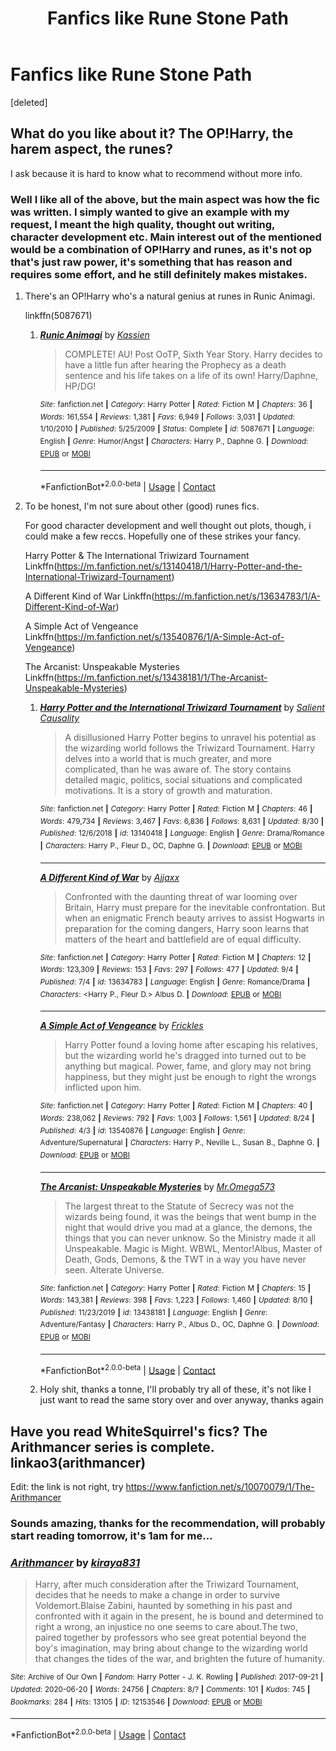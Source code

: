 #+TITLE: Fanfics like Rune Stone Path

* Fanfics like Rune Stone Path
:PROPERTIES:
:Score: 8
:DateUnix: 1599556542.0
:DateShort: 2020-Sep-08
:FlairText: Request
:END:
[deleted]


** What do you like about it? The OP!Harry, the harem aspect, the runes?

I ask because it is hard to know what to recommend without more info.
:PROPERTIES:
:Score: 5
:DateUnix: 1599572802.0
:DateShort: 2020-Sep-08
:END:

*** Well I like all of the above, but the main aspect was how the fic was written. I simply wanted to give an example with my request, I meant the high quality, thought out writing, character development etc. Main interest out of the mentioned would be a combination of OP!Harry and runes, as it's not op that's just raw power, it's something that has reason and requires some effort, and he still definitely makes mistakes.
:PROPERTIES:
:Author: Icamelookingformemes
:Score: 2
:DateUnix: 1599576549.0
:DateShort: 2020-Sep-08
:END:

**** There's an OP!Harry who's a natural genius at runes in Runic Animagi.

linkffn(5087671)
:PROPERTIES:
:Author: rek-lama
:Score: 3
:DateUnix: 1599582047.0
:DateShort: 2020-Sep-08
:END:

***** [[https://www.fanfiction.net/s/5087671/1/][*/Runic Animagi/*]] by [[https://www.fanfiction.net/u/1057853/Kassien][/Kassien/]]

#+begin_quote
  COMPLETE! AU! Post OoTP, Sixth Year Story. Harry decides to have a little fun after hearing the Prophecy as a death sentence and his life takes on a life of its own! Harry/Daphne, HP/DG!
#+end_quote

^{/Site/:} ^{fanfiction.net} ^{*|*} ^{/Category/:} ^{Harry} ^{Potter} ^{*|*} ^{/Rated/:} ^{Fiction} ^{M} ^{*|*} ^{/Chapters/:} ^{36} ^{*|*} ^{/Words/:} ^{161,554} ^{*|*} ^{/Reviews/:} ^{1,381} ^{*|*} ^{/Favs/:} ^{6,949} ^{*|*} ^{/Follows/:} ^{3,031} ^{*|*} ^{/Updated/:} ^{1/10/2010} ^{*|*} ^{/Published/:} ^{5/25/2009} ^{*|*} ^{/Status/:} ^{Complete} ^{*|*} ^{/id/:} ^{5087671} ^{*|*} ^{/Language/:} ^{English} ^{*|*} ^{/Genre/:} ^{Humor/Angst} ^{*|*} ^{/Characters/:} ^{Harry} ^{P.,} ^{Daphne} ^{G.} ^{*|*} ^{/Download/:} ^{[[http://www.ff2ebook.com/old/ffn-bot/index.php?id=5087671&source=ff&filetype=epub][EPUB]]} ^{or} ^{[[http://www.ff2ebook.com/old/ffn-bot/index.php?id=5087671&source=ff&filetype=mobi][MOBI]]}

--------------

*FanfictionBot*^{2.0.0-beta} | [[https://github.com/FanfictionBot/reddit-ffn-bot/wiki/Usage][Usage]] | [[https://www.reddit.com/message/compose?to=tusing][Contact]]
:PROPERTIES:
:Author: FanfictionBot
:Score: 3
:DateUnix: 1599582065.0
:DateShort: 2020-Sep-08
:END:


**** To be honest, I'm not sure about other (good) runes fics.

For good character development and well thought out plots, though, i could make a few reccs. Hopefully one of these strikes your fancy.

Harry Potter & The International Triwizard Tournament Linkffn([[https://m.fanfiction.net/s/13140418/1/Harry-Potter-and-the-International-Triwizard-Tournament]])

A Different Kind of War Linkffn([[https://m.fanfiction.net/s/13634783/1/A-Different-Kind-of-War]])

A Simple Act of Vengeance Linkffn([[https://m.fanfiction.net/s/13540876/1/A-Simple-Act-of-Vengeance]])

The Arcanist: Unspeakable Mysteries Linkffn([[https://m.fanfiction.net/s/13438181/1/The-Arcanist-Unspeakable-Mysteries]])
:PROPERTIES:
:Score: 2
:DateUnix: 1599577067.0
:DateShort: 2020-Sep-08
:END:

***** [[https://www.fanfiction.net/s/13140418/1/][*/Harry Potter and the International Triwizard Tournament/*]] by [[https://www.fanfiction.net/u/8729603/Salient-Causality][/Salient Causality/]]

#+begin_quote
  A disillusioned Harry Potter begins to unravel his potential as the wizarding world follows the Triwizard Tournament. Harry delves into a world that is much greater, and more complicated, than he was aware of. The story contains detailed magic, politics, social situations and complicated motivations. It is a story of growth and maturation.
#+end_quote

^{/Site/:} ^{fanfiction.net} ^{*|*} ^{/Category/:} ^{Harry} ^{Potter} ^{*|*} ^{/Rated/:} ^{Fiction} ^{M} ^{*|*} ^{/Chapters/:} ^{46} ^{*|*} ^{/Words/:} ^{479,734} ^{*|*} ^{/Reviews/:} ^{3,467} ^{*|*} ^{/Favs/:} ^{6,836} ^{*|*} ^{/Follows/:} ^{8,631} ^{*|*} ^{/Updated/:} ^{8/30} ^{*|*} ^{/Published/:} ^{12/6/2018} ^{*|*} ^{/id/:} ^{13140418} ^{*|*} ^{/Language/:} ^{English} ^{*|*} ^{/Genre/:} ^{Drama/Romance} ^{*|*} ^{/Characters/:} ^{Harry} ^{P.,} ^{Fleur} ^{D.,} ^{OC,} ^{Daphne} ^{G.} ^{*|*} ^{/Download/:} ^{[[http://www.ff2ebook.com/old/ffn-bot/index.php?id=13140418&source=ff&filetype=epub][EPUB]]} ^{or} ^{[[http://www.ff2ebook.com/old/ffn-bot/index.php?id=13140418&source=ff&filetype=mobi][MOBI]]}

--------------

[[https://www.fanfiction.net/s/13634783/1/][*/A Different Kind of War/*]] by [[https://www.fanfiction.net/u/10285582/Ajjaxx][/Ajjaxx/]]

#+begin_quote
  Confronted with the daunting threat of war looming over Britain, Harry must prepare for the inevitable confrontation. But when an enigmatic French beauty arrives to assist Hogwarts in preparation for the coming dangers, Harry soon learns that matters of the heart and battlefield are of equal difficulty.
#+end_quote

^{/Site/:} ^{fanfiction.net} ^{*|*} ^{/Category/:} ^{Harry} ^{Potter} ^{*|*} ^{/Rated/:} ^{Fiction} ^{M} ^{*|*} ^{/Chapters/:} ^{12} ^{*|*} ^{/Words/:} ^{123,309} ^{*|*} ^{/Reviews/:} ^{153} ^{*|*} ^{/Favs/:} ^{297} ^{*|*} ^{/Follows/:} ^{477} ^{*|*} ^{/Updated/:} ^{9/4} ^{*|*} ^{/Published/:} ^{7/4} ^{*|*} ^{/id/:} ^{13634783} ^{*|*} ^{/Language/:} ^{English} ^{*|*} ^{/Genre/:} ^{Romance/Drama} ^{*|*} ^{/Characters/:} ^{<Harry} ^{P.,} ^{Fleur} ^{D.>} ^{Albus} ^{D.} ^{*|*} ^{/Download/:} ^{[[http://www.ff2ebook.com/old/ffn-bot/index.php?id=13634783&source=ff&filetype=epub][EPUB]]} ^{or} ^{[[http://www.ff2ebook.com/old/ffn-bot/index.php?id=13634783&source=ff&filetype=mobi][MOBI]]}

--------------

[[https://www.fanfiction.net/s/13540876/1/][*/A Simple Act of Vengeance/*]] by [[https://www.fanfiction.net/u/13265614/Frickles][/Frickles/]]

#+begin_quote
  Harry Potter found a loving home after escaping his relatives, but the wizarding world he's dragged into turned out to be anything but magical. Power, fame, and glory may not bring happiness, but they might just be enough to right the wrongs inflicted upon him.
#+end_quote

^{/Site/:} ^{fanfiction.net} ^{*|*} ^{/Category/:} ^{Harry} ^{Potter} ^{*|*} ^{/Rated/:} ^{Fiction} ^{M} ^{*|*} ^{/Chapters/:} ^{40} ^{*|*} ^{/Words/:} ^{238,062} ^{*|*} ^{/Reviews/:} ^{792} ^{*|*} ^{/Favs/:} ^{1,003} ^{*|*} ^{/Follows/:} ^{1,561} ^{*|*} ^{/Updated/:} ^{8/24} ^{*|*} ^{/Published/:} ^{4/3} ^{*|*} ^{/id/:} ^{13540876} ^{*|*} ^{/Language/:} ^{English} ^{*|*} ^{/Genre/:} ^{Adventure/Supernatural} ^{*|*} ^{/Characters/:} ^{Harry} ^{P.,} ^{Neville} ^{L.,} ^{Susan} ^{B.,} ^{Daphne} ^{G.} ^{*|*} ^{/Download/:} ^{[[http://www.ff2ebook.com/old/ffn-bot/index.php?id=13540876&source=ff&filetype=epub][EPUB]]} ^{or} ^{[[http://www.ff2ebook.com/old/ffn-bot/index.php?id=13540876&source=ff&filetype=mobi][MOBI]]}

--------------

[[https://www.fanfiction.net/s/13438181/1/][*/The Arcanist: Unspeakable Mysteries/*]] by [[https://www.fanfiction.net/u/1935467/Mr-Omega573][/Mr.Omega573/]]

#+begin_quote
  The largest threat to the Statute of Secrecy was not the wizards being found, it was the beings that went bump in the night that would drive you mad at a glance, the demons, the things that you can never unknow. So the Ministry made it all Unspeakable. Magic is Might. WBWL, Mentor!Albus, Master of Death, Gods, Demons, & the TWT in a way you have never seen. Alterate Universe.
#+end_quote

^{/Site/:} ^{fanfiction.net} ^{*|*} ^{/Category/:} ^{Harry} ^{Potter} ^{*|*} ^{/Rated/:} ^{Fiction} ^{M} ^{*|*} ^{/Chapters/:} ^{15} ^{*|*} ^{/Words/:} ^{143,381} ^{*|*} ^{/Reviews/:} ^{398} ^{*|*} ^{/Favs/:} ^{1,223} ^{*|*} ^{/Follows/:} ^{1,460} ^{*|*} ^{/Updated/:} ^{8/10} ^{*|*} ^{/Published/:} ^{11/23/2019} ^{*|*} ^{/id/:} ^{13438181} ^{*|*} ^{/Language/:} ^{English} ^{*|*} ^{/Genre/:} ^{Adventure/Fantasy} ^{*|*} ^{/Characters/:} ^{Harry} ^{P.,} ^{Albus} ^{D.,} ^{OC,} ^{Daphne} ^{G.} ^{*|*} ^{/Download/:} ^{[[http://www.ff2ebook.com/old/ffn-bot/index.php?id=13438181&source=ff&filetype=epub][EPUB]]} ^{or} ^{[[http://www.ff2ebook.com/old/ffn-bot/index.php?id=13438181&source=ff&filetype=mobi][MOBI]]}

--------------

*FanfictionBot*^{2.0.0-beta} | [[https://github.com/FanfictionBot/reddit-ffn-bot/wiki/Usage][Usage]] | [[https://www.reddit.com/message/compose?to=tusing][Contact]]
:PROPERTIES:
:Author: FanfictionBot
:Score: 3
:DateUnix: 1599577087.0
:DateShort: 2020-Sep-08
:END:


***** Holy shit, thanks a tonne, I'll probably try all of these, it's not like I just want to read the same story over and over anyway, thanks again
:PROPERTIES:
:Author: Icamelookingformemes
:Score: 2
:DateUnix: 1599600990.0
:DateShort: 2020-Sep-09
:END:


** Have you read WhiteSquirrel's fics? The Arithmancer series is complete. linkao3(arithmancer)

Edit: the link is not right, try [[https://www.fanfiction.net/s/10070079/1/The-Arithmancer]]
:PROPERTIES:
:Author: bazjack
:Score: 2
:DateUnix: 1599572767.0
:DateShort: 2020-Sep-08
:END:

*** Sounds amazing, thanks for the recommendation, will probably start reading tomorrow, it's 1am for me...
:PROPERTIES:
:Author: Icamelookingformemes
:Score: 3
:DateUnix: 1599576588.0
:DateShort: 2020-Sep-08
:END:


*** [[https://archiveofourown.org/works/12153546][*/Arithmancer/*]] by [[https://www.archiveofourown.org/users/kiraya831/pseuds/kiraya831][/kiraya831/]]

#+begin_quote
  Harry, after much consideration after the Triwizard Tournament, decides that he needs to make a change in order to survive Voldemort.Blaise Zabini, haunted by something in his past and confronted with it again in the present, he is bound and determined to right a wrong, an injustice no one seems to care about.The two, paired together by professors who see great potential beyond the boy's imagination, may bring about change to the wizarding world that changes the tides of the war, and brighten the future of humanity.
#+end_quote

^{/Site/:} ^{Archive} ^{of} ^{Our} ^{Own} ^{*|*} ^{/Fandom/:} ^{Harry} ^{Potter} ^{-} ^{J.} ^{K.} ^{Rowling} ^{*|*} ^{/Published/:} ^{2017-09-21} ^{*|*} ^{/Updated/:} ^{2020-06-20} ^{*|*} ^{/Words/:} ^{24756} ^{*|*} ^{/Chapters/:} ^{8/?} ^{*|*} ^{/Comments/:} ^{101} ^{*|*} ^{/Kudos/:} ^{745} ^{*|*} ^{/Bookmarks/:} ^{284} ^{*|*} ^{/Hits/:} ^{13105} ^{*|*} ^{/ID/:} ^{12153546} ^{*|*} ^{/Download/:} ^{[[https://archiveofourown.org/downloads/12153546/Arithmancer.epub?updated_at=1592676891][EPUB]]} ^{or} ^{[[https://archiveofourown.org/downloads/12153546/Arithmancer.mobi?updated_at=1592676891][MOBI]]}

--------------

*FanfictionBot*^{2.0.0-beta} | [[https://github.com/FanfictionBot/reddit-ffn-bot/wiki/Usage][Usage]] | [[https://www.reddit.com/message/compose?to=tusing][Contact]]
:PROPERTIES:
:Author: FanfictionBot
:Score: 0
:DateUnix: 1599572789.0
:DateShort: 2020-Sep-08
:END:
